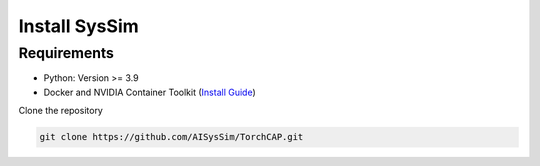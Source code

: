 Install SysSim
================

Requirements
^^^^^^^^^^^^

- Python: Version >= 3.9
- Docker and NVIDIA Container Toolkit (`Install Guide <https://docs.nvidia.com/datacenter/cloud-native/container-toolkit/latest/install-guide.html>`_)

Clone the repository

.. code-block:: bash

   git clone https://github.com/AISysSim/TorchCAP.git


